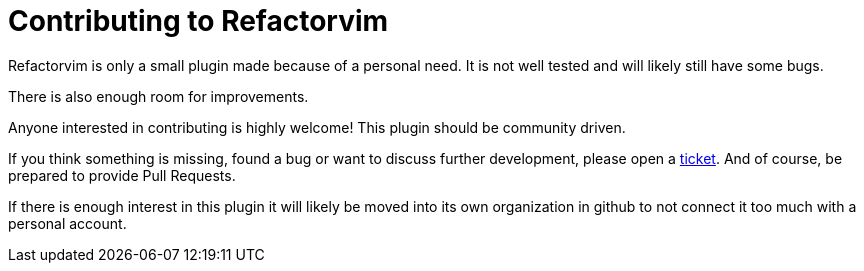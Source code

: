 Contributing to Refactorvim
===========================
:issue-tracker: https://github.com/hupfdule/refactorvim/issues

Refactorvim is only a small plugin made because of a personal need.
It is not well tested and will likely still have some bugs.

There is also enough room for improvements.

Anyone interested in contributing is highly welcome! This plugin should be
community driven.

If you think something is missing, found a bug or want to discuss further
development, please open a <<{issue-tracker}, ticket>>. And of course, be
prepared to provide Pull Requests.

If there is enough interest in this plugin it will likely be moved into its
own organization in github to not connect it too much with a personal
account.
